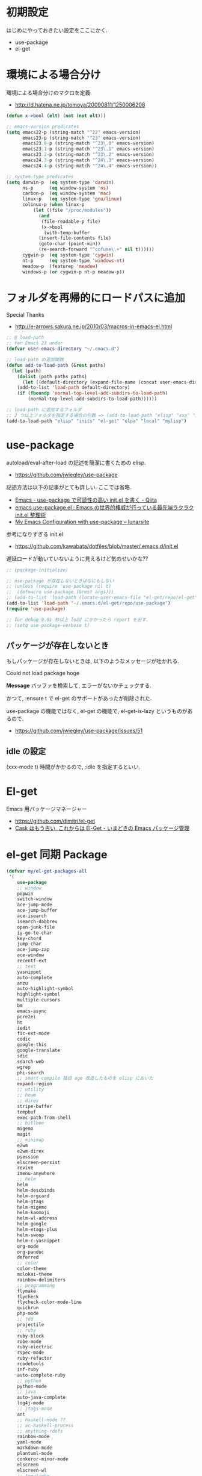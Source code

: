 * 初期設定
  はじめにやっておきたい設定をここにかく.
  - use-package
  - el-get

* 環境による場合分け
  環境による場合分けのマクロを定義.
  - http://d.hatena.ne.jp/tomoya/20090811/1250006208

#+begin_src emacs-lisp 
(defun x->bool (elt) (not (not elt)))

;; emacs-version predicates
(setq emacs22-p (string-match "^22" emacs-version)
      emacs23-p (string-match "^23" emacs-version)
      emacs23.0-p (string-match "^23\.0" emacs-version)
      emacs23.1-p (string-match "^23\.1" emacs-version)
      emacs23.2-p (string-match "^23\.2" emacs-version)
      emacs24.3-p (string-match "^24\.3" emacs-version)
      emacs24.4-p (string-match "^24\.4" emacs-version))

;; system-type predicates
(setq darwin-p  (eq system-type 'darwin)
      ns-p      (eq window-system 'ns)
      carbon-p  (eq window-system 'mac)
      linux-p   (eq system-type 'gnu/linux)
      colinux-p (when linux-p
		  (let ((file "/proc/modules"))
		    (and
		     (file-readable-p file)
		     (x->bool
		      (with-temp-buffer
			(insert-file-contents file)
			(goto-char (point-min))
			(re-search-forward "^cofuse\.+" nil t))))))
      cygwin-p  (eq system-type 'cygwin)
      nt-p      (eq system-type 'windows-nt)
      meadow-p  (featurep 'meadow)
      windows-p (or cygwin-p nt-p meadow-p))
#+end_src

* フォルダを再帰的にロードパスに追加
   Special Thanks
   - http://e-arrows.sakura.ne.jp/2010/03/macros-in-emacs-el.html

#+begin_src emacs-lisp
;; @ load-path
;; for Emacs 23 under
(defvar user-emacs-directory "~/.emacs.d")

;; load-path の追加関数
(defun add-to-load-path (&rest paths)
  (let (path)
    (dolist (path paths paths)
      (let ((default-directory (expand-file-name (concat user-emacs-directory path))))
	(add-to-list 'load-path default-directory)
	(if (fboundp 'normal-top-level-add-subdirs-to-load-path)
	    (normal-top-level-add-subdirs-to-load-path))))))

;; load-path に追加するフォルダ
;; 2 つ以上フォルダを指定する場合の引数 => (add-to-load-path "elisp" "xxx" "xxx")
(add-to-load-path "elisp" "inits" "el-get" "elpa" "local" "mylisp")
#+end_src

* use-package
   autoload/eval-after-load の記述を簡潔に書くための elisp.
   - https://github.com/jwiegley/use-package

   記述方法は以下の記事がとても詳しい. ここでは省略.
   - [[http://qiita.com/kai2nenobu/items/5dfae3767514584f5220][Emacs - use-package で可読性の高い init.el を書く - Qiita]]
   - [[http://rubikitch.com/2014/09/09/use-package/][emacs use-package.el : Emacs の世界的権威が行っている最先端ラクラク init.el 整理術]]
   - [[http://www.lunaryorn.com/2015/01/06/my-emacs-configuration-with-use-package.html][My Emacs Configuration with use-package – lunarsite]]

   参考になりすぎる init.el
   - https://github.com/kawabata/dotfiles/blob/master/.emacs.d/init.el

   遅延ロードが動いていないように見えるけど気のせいかな??

#+begin_src emacs-lisp
;; (package-initialize)

;; use-package が存在しないときはなにもしない
;; (unless (require 'use-package nil t)
;;  (defmacro use-package (&rest args)))
;; (add-to-list 'load-path (locate-user-emacs-file "el-get/repo/el-get"))
(add-to-list 'load-path "~/.emacs.d/el-get/repo/use-package")
(require 'use-package)

;; for debug 0.01 秒以上 load にかかったら report を出す.
;; (setq use-package-verbose t)
#+end_src

** パッケージが存在しないとき
  もしパッケージが存在しないときは, 以下のようなメッセージが吐かれる.

  Could not load package hoge

  *Message* バッファを検索して, エラーがないかチェックする.

  かつて, :ensure t で el-get のサポートがあったが削除された.
   
  use-package の機能ではなく, 
  el-get の機能で, el-get-is-lazy というものがあるので.
  - https://github.com/jwiegley/use-package/issues/51

** idle の設定
    (xxx-mode t) 時間がかかるので, :idle を指定するといい.

* El-get
  Emacs 用パッケージマネージャー
  - https://github.com/dimitri/el-get
  - [[http://d.hatena.ne.jp/tarao/20150221/1424518030][Cask はもう古い, これからは El-Get - いまどきの Emacs パッケージ管理 ]]

* el-get 同期 Package
#+begin_src emacs-lisp 
(defvar my/el-get-packages-all
 '(
    use-package
    ;; window
    popwin
    switch-window
    ace-jump-mode
    ace-jump-buffer
    ace-isearch
    isearch-dabbrev
    open-junk-file
    iy-go-to-char
    key-chord
    jump-char
    ace-jump-zap
    ace-window
    recentf-ext
    ;; text
    yasnippet
    auto-complete
    anzu
    auto-highlight-symbol
    highlight-symbol
    multiple-cursors
    bm
    emacs-async
    pcre2el
    ht
    iedit
    fic-ext-mode
    codic
    google-this
    google-translate
    sdic
    search-web
    wgrep
    phi-search
    ;; smart-compile 独自 age 改造したものを elisp においた
    expand-region
    ;; utility
    ;; howm
    ;; direx
    stripe-buffer
    tempbuf
    exec-path-from-shell
    ;; bitlbee
    migemo
    magit
    ;; minimap
    e2wm
    e2wm-direx
    psession
    elscreen-persist
    revive
    imenu-anywhere
    ;; helm
    helm
    helm-descbinds
    helm-orgcard
    helm-gtags
    helm-migemo
    helm-kaomoji
    helm-wl-address
    helm-google
    helm-etags-plus
    helm-swoop
    helm-c-yasnippet
    org-mode
    org-pandoc
    deferred
    ;; color
    color-theme
    molokai-theme
    rainbow-delimiters
    ;; programming
    flymake
    flycheck
    flycheck-color-mode-line
    quickrun
    php-mode
    ;; tdd
    projectile
    ;; ruby
    ruby-block
    robe-mode
    ruby-electric
    rspec-mode
    ruby-refactor
    rcodetools
    inf-ruby
    auto-complete-ruby
    ;; python
    python-mode
    ;; java
    auto-java-complete
    log4j-mode
    ;; jtags-mode
    ant
    ;; haskell-mode ??
    ;; ac-haskell-process
    ;; anything-rdefs
    rainbow-mode
    yaml-mode
    markdown-mode
    plantuml-mode
    conkeror-minor-mode
    elscreen
    elscreen-wl
    ;; tomatinho
    wanderlust
    twittering-mode
    erc-hl-nicks
    erc-nick-notify
    ;; for linux
    migemo
    magit
    undo-tree
    ;; pomodoro
    joseph-single-dired
    ;; others
    ;; key-guide
    ag
    gtags
    guide-key
    mmm-mode
    auto-capitalize
    calfw
    helm-github-issues
    helm-open-github
    helm-ag
    org2blog
    org-gcal
    ox-rst
    ox-wk
    gist
    cool-mode
    esup
    initchart
    scala-mode2
    ensime
    sbt-mode
    eclim
    smartrep
    ac-helm
    elscreen-interchange
    clocktable-by-tag
    cde
    eww-lnum
    ghc-mod
    hl-anything
    ace-link
    ddskk
    ac-skk
    ac-ja
    eldoc-extension
    smartparens
    ess-R-data-view
    ess-R-object-popup
    ctable
    helm-R
    ;; ansible
    lispxmp
    vlfi
    emacs-refactor
    keisen-ext
    flyspell-lazy
    helm-flyspell
    monokai-emacs
    powerline
    viewer
    eww-hatebu
    org-download
    helm-eww-bookmark
    git-gutter
    csv-mode
    r-autoyas
    helm-flycheck
    helm-bm
    dired-filetype-face
    jazzradio
    rake
    origami
    smart-newline
    helm-make
    semantic-refactor
    function-args
    column-enforce-mode
    hydra
    swiper
    smooth-scroll
    hackernews
    org-multiple-keymap
    org-bullets
    writeroom-mode
    visual-fill-column
    engine-mode
    web
    el-pocket
    electric-spacing
    aggressive-indent-mode
    ggtags
    )
 "A list of packages to install from el-get at launch.")

(defvar my/el-get-packages-windows
  '(vbasense
    visual-basic-mode
    )
  "A list of packages to install from el-get at launch for windows")

(defvar my/el-get-packages-linux
  '(
    pdf-tools
    flyspell
;;    yspel
    )
  "A list of packages to install from el-get at launch for linux")
#+end_src

これからは el-get-bundle で同期する (since 2015/02/24)

** el-get 遅延実行

#+begin_src emacs-lisp
(use-package el-get
  :defer 60
  :config
  ;; マシンごとの設定
  (when linux-p
    (setq el-get-emacs "/usr/local/bin/emacs"))
  ;; 通知は minibuffer のみ
  (setq el-get-notify-type 'message)
  
  (el-get 'sync my/el-get-packages-all)
  (when windows-p
    (el-get 'sync my/el-get-packages-windows))
  (when linux-p
    (el-get 'sync my/el-get-packages-linux))
#+end_src

** el-get-bundle
   bundle だと el-get-update の対象外になってしまうので, あまりよくない.

#+begin_src emacs-lisp
(el-get-bundle skeeto/impatient-mode :depends (simple-httpd htmlize))
(el-get-bundle 10sr/term-run-el)
(el-get-bundle Sliim/helm-github-stars)
(el-get-bundle emacsmirror/rainbow-mode)
(el-get-bundle yoshida-mediba/hiwin-mode)
(el-get-bundle bburns/clipmon)
(el-get-bundle knu/shell-toggle.el)
(el-get-bundle kyagi/shell-pop-el)
(el-get-bundle dbrock/volume-el)
(el-get-bundle avendael/emacs-geeknote)
(el-get-bundle bbatsov/solarized-emacs)
(el-get-bundle pymander/evernote-mode)
(el-get-bundle pcache/pcache)
(el-get-bundle org-pomodoro)
(el-get-bundle kautsig/org-weather)
#+end_src

*** gist

#+begin_src emacs-lisp
(el-get-bundle gist:9cfd449c0dc5d232f61f:my-helm-add-actoins)
#+end_src

** end  of config
#+begin_src emacs-lisp
)
#+end_src

** 未使用

** el-get-is-lazy
   パッケージが存在しないときは, el-get で取得する.

   追加しわすれに気づけないので, コメントアウト.

#+begin_src emacs-lisp
;; (setq el-get-is-lazy t)
#+end_src

** Windows
   - [[https://github.com/dimitri/el-get/wiki/Installation-on-Windows][Installation on Windows · dimitri/el-get Wiki]]
   - [[http://stackoverflow.com/questions/17219643/cant-install-emacs-el-get-package-emacs-cant-connect-to-the-internet][windows - can't install emacs el-get package, emacs can't connect to the internet - Stack Overflow]]
   - [[https://github.com/Bruce-Connor/paradox/issues/5][fails without GnuTLS · Issue #5 · Bruce-Connor/paradox]]

   gist にアクセスできない...

   Linux だと, gnutls-bin をいれる.

 #+begin_src text
Contacting host: api.github.com:443
Opening TLS connection to `api.github.com'...
Opening TLS connection with `gnutls-cli --insecure -p 443 api.github.com'...failed
Opening TLS connection with `gnutls-cli --insecure -p 443 api.github.com --protocols ssl3'...failed
Opening TLS connection with `openssl s_client -connect api.github.com:443 -no_ssl2 -ign_eof'...failed
Opening TLS connection to `api.github.com'...failed
 #+end_src

** el-get-elpa
   MELPA との連携. M-x el-get-elpa-build-local-recipes する.
   - http://stackoverflow.com/questions/23165158/how-do-i-install-melpa-packages-via-el-get

 #+begin_src emacs-lisp 
;; (require 'el-get-elpa)
;; (unless (file-directory-p el-get-recipe-path-elpa)
;;   (el-get-elpa-build-local-recipes))
 #+end_src

** el-get-cli
   Command line interface for el-get
   - https://github.com/tarao/el-get-cli
